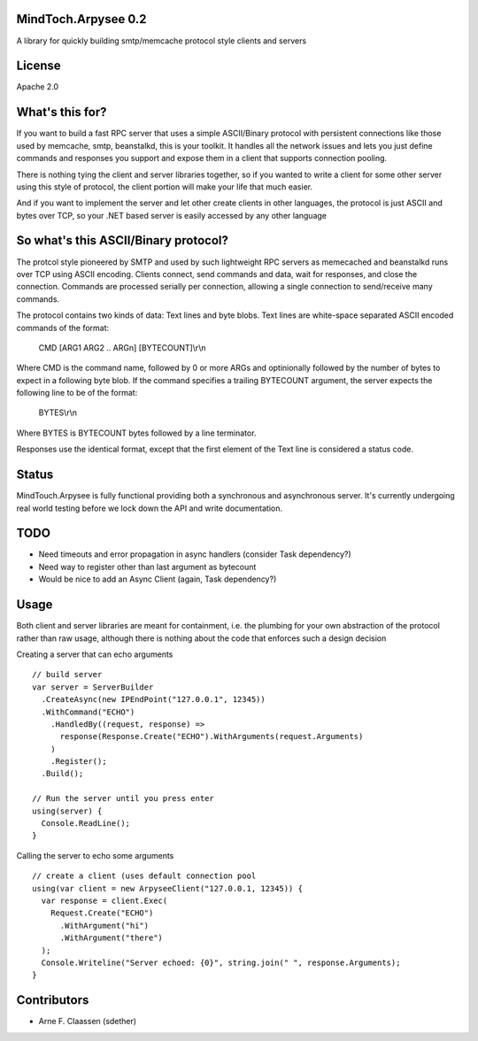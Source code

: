 MindToch.Arpysee 0.2
====================
A library for quickly building smtp/memcache protocol style clients and servers

License
=======
Apache 2.0

What's this for?
================
If you want to build a fast RPC server that uses a simple ASCII/Binary protocol with persistent
connections like those used by memcache, smtp, beanstalkd, this is your toolkit. It handles
all the network issues and lets you just define commands and responses you support and expose them
in a client that supports connection pooling.

There is nothing tying the client and server libraries together, so if you wanted to write a client
for some other server using this style of protocol, the client portion will make your life that
much easier.

And if you want to implement the server and let other create clients in other languages, the protocol
is just ASCII and bytes over TCP, so your .NET based server is easily accessed by any other language

So what's this ASCII/Binary protocol?
=====================================
The protcol style pioneered by SMTP and used by such lightweight RPC servers as
memecached and beanstalkd runs over TCP using ASCII encoding. Clients connect,
send commands and data, wait for responses, and close the connection. Commands are
processed serially per connection, allowing a single connection to send/receive many
commands.

The protocol contains two kinds of data: Text lines and byte blobs. Text lines are white-space
separated ASCII encoded commands of the format:

  CMD [ARG1 ARG2 .. ARGn] [BYTECOUNT]\\r\\n

Where CMD is the command name, followed by 0 or more ARGs and optinionally followed by the
number of bytes to expect in a following byte blob. If the command specifies a trailing BYTECOUNT
argument, the server expects the following line to be of the format:

  BYTES\\r\\n

Where BYTES is BYTECOUNT bytes followed by a line terminator.

Responses use the identical format, except that the first element of the Text line is considered
a status code.

Status
======
MindTouch.Arpysee is fully functional providing both a synchronous and asynchronous server. It's
currently undergoing real world testing before we lock down the API and write documentation.

TODO
====
- Need timeouts and error propagation in async handlers (consider Task dependency?)
- Need way to register other than last argument as bytecount
- Would be nice to add an Async Client (again, Task dependency?)

Usage
=====
Both client and server libraries are meant for containment, i.e. the plumbing for your own abstraction of the
protocol rather than raw usage, although there is nothing about the code that enforces such a design decision

Creating a server that can echo arguments
::
    // build server
    var server = ServerBuilder
      .CreateAsync(new IPEndPoint("127.0.0.1", 12345))
      .WithCommand("ECHO")
        .HandledBy((request, response) =>
          response(Response.Create("ECHO").WithArguments(request.Arguments)
        )
        .Register();
      .Build();

    // Run the server until you press enter
    using(server) {
      Console.ReadLine();
    }

Calling the server to echo some arguments
::
    // create a client (uses default connection pool
    using(var client = new ArpyseeClient("127.0.0.1, 12345)) {
      var response = client.Exec(
        Request.Create("ECHO")
          .WithArgument("hi")
          .WithArgument("there")
      );
      Console.Writeline("Server echoed: {0}", string.join(" ", response.Arguments);
    }


Contributors
============
- Arne F. Claassen (sdether)


